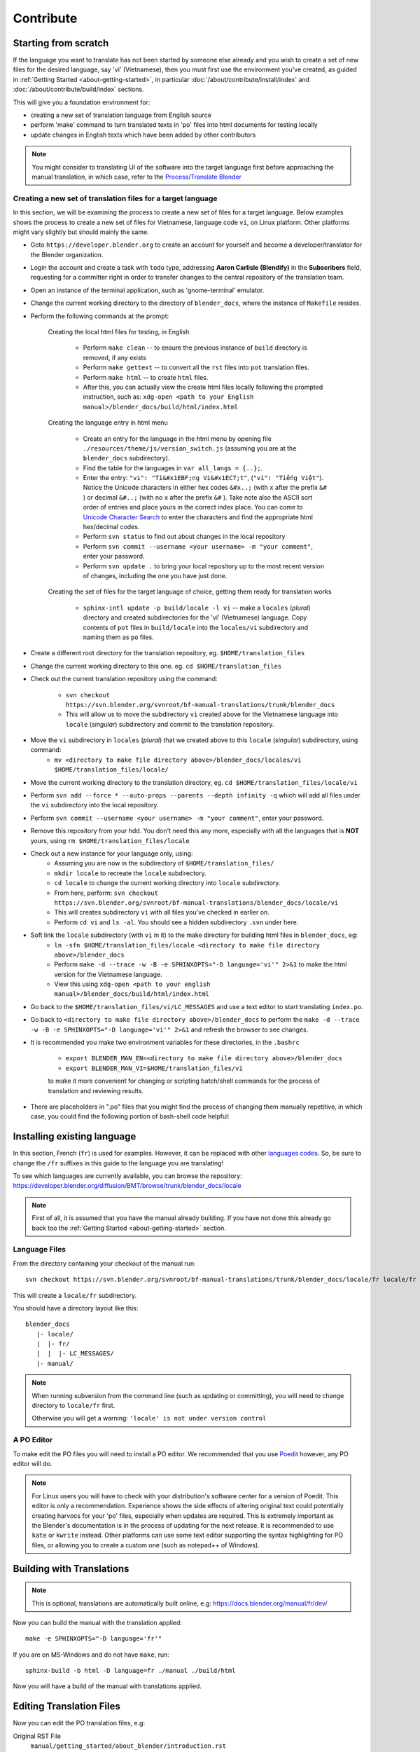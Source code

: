.. highlight:: sh

**********
Contribute
**********

Starting from scratch
=====================

If the language you want to translate has not been started by someone else already and you wish to create a set of new files for the desired language, say 'vi' (Vietnamese), then you must first use the environment you've created, as guided in :ref:`Getting Started <about-getting-started>`, in particular :doc:`/about/contribute/install/index` and :doc:`/about/contribute/build/index` sections.

This will give you a foundation environment for:

- creating a new set of translation language from English source
- perform 'make' command to turn translated texts in 'po' files into html documents for testing locally
- update changes in English texts which have been added by other contributors

.. note::

   You might consider to translating UI of the software into the target language first
   before approaching the manual translation, in which case, refer to the
   `Process/Translate Blender <https://wiki.blender.org/wiki/Process/Translate_Blender>`__


Creating a new set of translation files for a target language
-------------------------------------------------------------
In this section, we will be examining the process to create a new set of files for a target language. Below examples shows the process to create a new set of files for Vietnamese, language code ``vi``, on Linux platform. Other platforms might vary slightly but should mainly the same.

- Goto ``https://developer.blender.org`` to create an account for yourself and become a developer/translator for the Blender organization.
- Login the account and create a task with ``todo`` type, addressing **Aaron Carlisle (Blendify)** in the **Subscribers** field, requesting for a committer right in order to transfer changes to the central repository of the translation team.
- Open an instance of the terminal application, such as 'gnome-terminal' emulator.
- Change the current working directory to the directory of ``blender_docs``, where the instance of ``Makefile`` resides.
- Perform the following commands at the prompt:

   Creating the local html files for testing, in English

      - Perform ``make clean`` -- to ensure the previous instance of ``build`` directory is removed, if any exists
      - Perform ``make gettext`` -- to convert all the ``rst`` files into ``pot`` translation files.
      - Perform ``make html`` -- to create ``html`` files.
      - After this, you can actually view the create html files locally following the prompted instruction, such as: ``xdg-open <path to your English manual>/blender_docs/build/html/index.html``

   Creating the language entry in html menu

      - Create an entry for the language in the html menu by opening file ``./resources/theme/js/version_switch.js`` (assuming you are at the ``blender_docs`` subdirectory).
      - Find the table for the languages in ``var all_langs = {..};``.
      - Enter the entry: ``"vi": "Ti&#x1EBF;ng Vi&#x1EC7;t"``, (``"vi": "Tiếng Việt"``). Notice the Unicode characters in either hex codes ``&#x..;`` (with ``x`` after the prefix ``&#`` ) or decimal ``&#..;`` (with no ``x`` after the prefix ``&#`` ). Take note also the ASCII sort order of entries and place yours in the correct index place. You can come to `Unicode Character Search <https://www.fileformat.info/info/unicode/char/search.htm>`__ to enter the characters and find the appropriate html hex/decimal codes.
      - Perform ``svn status`` to find out about changes in the local repository
      - Perform ``svn commit --username <your username> -m "your comment"``, enter your password.
      - Perform ``svn update .`` to bring your local repository up to the most recent version of changes, including the one you have just done.

   Creating the set of files for the target language of choice, getting them ready for translation works

      - ``sphinx-intl update -p build/locale -l vi`` -- make a ``locales`` (*plural*) directory and created subdirectories for the 'vi' (Vietnamese) language. Copy contents of ``pot`` files in ``build/locale`` into the ``locales/vi`` subdirectory and naming them as ``po`` files.


- Create a different root directory for the translation repository, eg. ``$HOME/translation_files``
- Change the current working directory to this one. eg. ``cd $HOME/translation_files``
- Check out the current translation repository using the command:

   - ``svn checkout https://svn.blender.org/svnroot/bf-manual-translations/trunk/blender_docs``
   - This will allow us to move the subdirectory ``vi`` created above for the Vietnamese language into ``locale`` (*singular*) subdirectory and commit to the translation repository.

- Move the ``vi`` subdirectory in ``locales`` (*plural*) that we created above to this ``locale`` (*singular*) subdirectory, using command:
   - ``mv <directory to make file directory above>/blender_docs/locales/vi $HOME/translation_files/locale/``
- Move the current working directory to the translation directory, eg. ``cd $HOME/translation_files/locale/vi``
- Perform ``svn add --force * --auto-props --parents --depth infinity -q`` which will add all files under the ``vi`` subdirectory into the local repository.
- Perform ``svn commit --username <your username> -m "your comment"``, enter your password.
- Remove this repository from your hdd. You don't need this any more, especially with all the languages that is **NOT** yours, using ``rm $HOME/translation_files/locale``
- Check out a new instance for your language only, using:
   - Assuming you are now in the subdirectory of ``$HOME/translation_files/``
   - ``mkdir locale`` to recreate the ``locale`` subdirectory.
   - ``cd locale`` to change the current working directory into ``locale`` subdirectory.
   - From here, perform: ``svn checkout https://svn.blender.org/svnroot/bf-manual-translations/blender_docs/locale/vi``
   - This will creates subdirectory ``vi`` with all files you've checked in earlier on.
   - Perform ``cd vi`` and ``ls -al``. You should see a hidden subdirectory ``.svn`` under here.
- Soft link the ``locale`` subdirectory (with ``vi`` in it) to the make directory for building html files in ``blender_docs``, eg:
   - ``ln -sfn $HOME/translation_files/locale <directory to make file directory above>/blender_docs``
   - Perform ``make -d --trace -w -B -e SPHINXOPTS="-D language='vi'" 2>&1`` to make the html version for the Vietnamese language.
   - View this using ``xdg-open <path to your english manual>/blender_docs/build/html/index.html``

- Go back to the ``$HOME/translation_files/vi/LC_MESSAGES`` and use a text editor to start translating ``index.po``.
- Go back to ``<directory to make file directory above>/blender_docs`` to perform the ``make -d --trace -w -B -e SPHINXOPTS="-D language='vi'" 2>&1`` and refresh the browser to see changes.
- It is recommended you make two environment variables for these directories, in the ``.bashrc``

   - ``export BLENDER_MAN_EN=<directory to make file directory above>/blender_docs``
   - ``export BLENDER_MAN_VI=$HOME/translation_files/vi``

   to make it more convenient for changing or scripting batch/shell commands for the process of translation and reviewing results.

- There are placeholders in ".po" files that you might find the process of changing them manually repetitive, in which case, you could find the following portion of bash-shell code helpful:

.. code-block:: sh
   :linenos:

   #!/bin/bash
   YOUR_NAME="Your Name"
   YOUR_EMAIL="your-email@some-server.com"
   YOUR_ID="$YOUR_NAME <$YOUR_EMAIL>"
   YOUR_TRANSLATION_TEAM="your town/city, Country <$YOUR_EMAIL>"
   YOUR_LANGUAGE_CODE="vi"

   date_bin=/usr/bin/date
   time_now=$($date_bin +"%F %H:%M%z")
   po_revision_date_value="PO-Revision-Date: ${time_now}"
   declare -A pattern_list=(
   ["FIRST AUTHOR.*SS>"]="$YOUR_ID"
   ["Last-Translator.*>"]="Last-Translator: $YOUR_ID"
   ["PO-Revision-Date.*[[:digit:]]\{4\}"]="$po_revision_date_value"
   ["PO-Revision-Date: YEAR-MO-DA HO:MI+ZONE"]="$po_revision_date_value"
   ["Language-Team:.*>"]="Language-Team: $YOUR_TRANSLATION_TEAM"
   )

   re_language_code="Language:.*vi"
   language_code="\"Language: vi\\\\n\"\n"
   declare -A pattern_insert=(
   ["\"MIME-Version"]="$language_code\"MIME-Version"
   )

   function findChangedFiles()
   {
      if [ -d ".git" ]; then
         changed_list=$(git status | grep 'modified' | awk '{ print $2 }' | grep ".po")
      elif [ -d ".svn" ]; then
         changed_list=$(svn status | grep 'M' | awk '{ print $2 }' | grep ".po")
      else
         changed_list=""
      fi
   }

   function replaceAllChangedFiles()
   {
      findChangedFiles
      for f in $changed_list; do
         replaceRegularStrings $f
         insertLanguageCode $f
         listFileContent $f
      done
   }

   function replaceRegularStrings()
   {
      changed_file=$1
      for i in "${!pattern_list[@]}"; do
         pattern="$i"
         value="${pattern_list[$i]}"
         #echo "$pattern => $value"
         sed -i "s|${pattern}|${value}|g" $changed_file
      done
   }

   function insertLanguageCode()
   {
      changed_file=$1
      current_line=$(grep $re_language_code $changed_file)
      #echo "current_line=[$current_line]"
      if [ "$current_line" != "" ]; then
         echo "has Language code"
      else
         for i in "${!pattern_insert[@]}"; do
               pattern="$i"
               value="${pattern_insert[$i]}"
               #echo "Replacing: $pattern => $value"
               sed -i "s|${pattern}|${value}|g" $changed_file
         done
      fi
   }

   function listFileContent()
   {
      changed_file=$1
      #cat $changed_file
      echo "Updated file: [$changed_file]"
   }

   cwd=$1
   if [[ ! -z  "$cwd" ]]; then
      echo "Using $cwd"
      cd $cwd
   else
      echo "Using $BLENDER_MAN_EN/locale"
      cd "$BLENDER_MAN_EN/locale"
   fi

   replaceAllChangedFiles


Installing existing language
============================

In this section, French (``fr``) is used for examples. However, it can be replaced with other
`languages codes <https://www.gnu.org/software/gettext/manual/html_node/Usual-Language-Codes.html>`__.
So, be sure to change the ``/fr`` suffixes in this guide to the language you are translating!

To see which languages are currently available, you can browse the repository:
https://developer.blender.org/diffusion/BMT/browse/trunk/blender_docs/locale

.. note::

   First of all, it is assumed that you have the manual already building.
   If you have not done this already go back too
   the :ref:`Getting Started <about-getting-started>` section.


Language Files
--------------

From the directory containing your checkout of the manual run::

   svn checkout https://svn.blender.org/svnroot/bf-manual-translations/trunk/blender_docs/locale/fr locale/fr

This will create a ``locale/fr`` subdirectory.

You should have a directory layout like this::

   blender_docs
      |- locale/
      |  |- fr/
      |  |  |- LC_MESSAGES/
      |- manual/

.. note::

   When running subversion from the command line (such as updating or committing),
   you will need to change directory to ``locale/fr`` first.

   Otherwise you will get a warning: ``'locale' is not under version control``


A PO Editor
-----------

To make edit the PO files you will need to install a PO editor.
We recommended that you use `Poedit <https://poedit.net/>`__
however, any PO editor will do.

.. note::

   For Linux users you will have to check with
   your distribution's software center for a version of Poedit.
   This editor is only a recommendation. Experience shows the side effects of altering original text could potentially creating harvocs for your 'po' files, especially when updates are required. This is extremely important as the Blender's documentation is in the process of updating for the next release. It is recommended to use ``kate`` or ``kwrite`` instead. Other platforms can use some text editor supporting the syntax highlighting for PO files, or allowing you to create a custom one (such as notepad++ of Windows).




Building with Translations
==========================

.. note::

   This is optional, translations are automatically built online, e.g:
   https://docs.blender.org/manual/fr/dev/

Now you can build the manual with the translation applied::

   make -e SPHINXOPTS="-D language='fr'"

If you are on MS-Windows and do not have ``make``, run::

   sphinx-build -b html -D language=fr ./manual ./build/html

Now you will have a build of the manual with translations applied.


Editing Translation Files
=========================

Now you can edit the PO translation files, e.g:

Original RST File
   ``manual/getting_started/about_blender/introduction.rst``
Generated PO File
   ``locale/fr/LC_MESSAGES/getting_started/about_blender/introduction.po``

The modified ``.po`` files can be edited and committed back to svn.


Maintenance
===========

.. _translations-fuzzy-strings:

Keeping Track of Fuzzy Strings
------------------------------

When the manual is updated, those translations which are outdated will be marked as fuzzy.
To keep track with that, you can use a tool we created for that task.

You can do this by running::

   make report_po_progress

This will only give a quick summary however, you can get more information by running::

   python tools/report_translation_progress.py locale/fr/

You should get a list of all the files with information about the number of empty and fuzzy strings.
For more options see::

   python tools/report_translation_progress.py --help

.. seealso::

   Instructions on this page are based on
   `Sphinx Intl documentation <http://www.sphinx-doc.org/en/stable/intl.html>`__


Updating PO Files
-----------------

As the original manual changes, the templates will need updating.
Note, doing this is not required,
as administrator usually update the files for all languages at once.
This allows all languages to be on the same version of the manual.
However, if you need to update the files yourself, it can be done as follows::

   make update_po

The updated templates can then be committed to svn.
